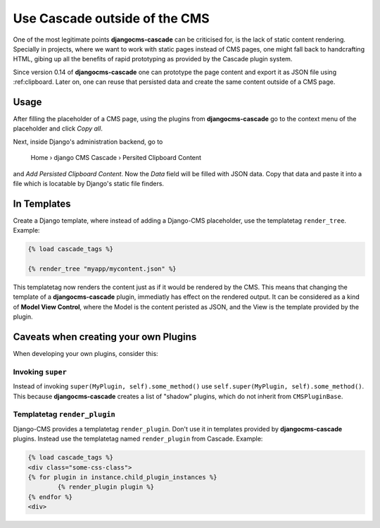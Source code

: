 .. _minions:

==============================
Use Cascade outside of the CMS
==============================

One of the most legitimate points **djangocms-cascade** can be criticised for, is the lack of
static content rendering. Specially in projects, where we want to work with static pages instead
of CMS pages, one might fall back to handcrafting HTML, gibing up all the benefits of rapid
prototyping as provided by the Cascade plugin system.

Since version 0.14 of **djangocms-cascade** one can prototype the page content and export it as
JSON file using :ref:clipboard. Later on, one can reuse that persisted data and create the same
content outside of a CMS page.


Usage
=====

After filling the placeholder of a CMS page, using the plugins from **djangocms-cascade**
go to the context menu of the placeholder and click *Copy all*.

Next, inside Django's administration backend, go to

	Home › django CMS Cascade › Persited Clipboard Content

and *Add Persisted Clipboard Content*. Now the *Data* field will be filled with JSON data.
Copy that data and paste it into a file which is locatable by Django's static file finders.


In Templates
============

Create a Django template, where instead of adding a Django-CMS placeholder, use the templatetag
``render_tree``. Example:

.. code-block:: Django

	{% load cascade_tags %}

	{% render_tree "myapp/mycontent.json" %}

This templatetag now renders the content just as if it would be rendered by the CMS. This means
that changing the template of a **djangocms-cascade** plugin, immediatly has effect on the rendered
output. It can be considered as a kind of **Model View Control**, where the Model is the content
peristed as JSON, and the View is the template provided by the plugin.


Caveats when creating your own Plugins
======================================

When developing your own plugins, consider this:


Invoking ``super``
------------------

Instead of invoking ``super(MyPlugin, self).some_method()`` use
``self.super(MyPlugin, self).some_method()``. This because **djangocms-cascade** creates a
list of "shadow" plugins, which do not inherit from ``CMSPluginBase``.


Templatetag ``render_plugin``
-----------------------------

Django-CMS provides a templatetag ``render_plugin``. Don't use it in templates provided by
**djangocms-cascade** plugins. Instead use the templatetag named ``render_plugin`` from
Cascade. Example:

.. code-block:: Django

	{% load cascade_tags %}
	<div class="some-css-class">
	{% for plugin in instance.child_plugin_instances %}
		{% render_plugin plugin %}
	{% endfor %}
	<div>

